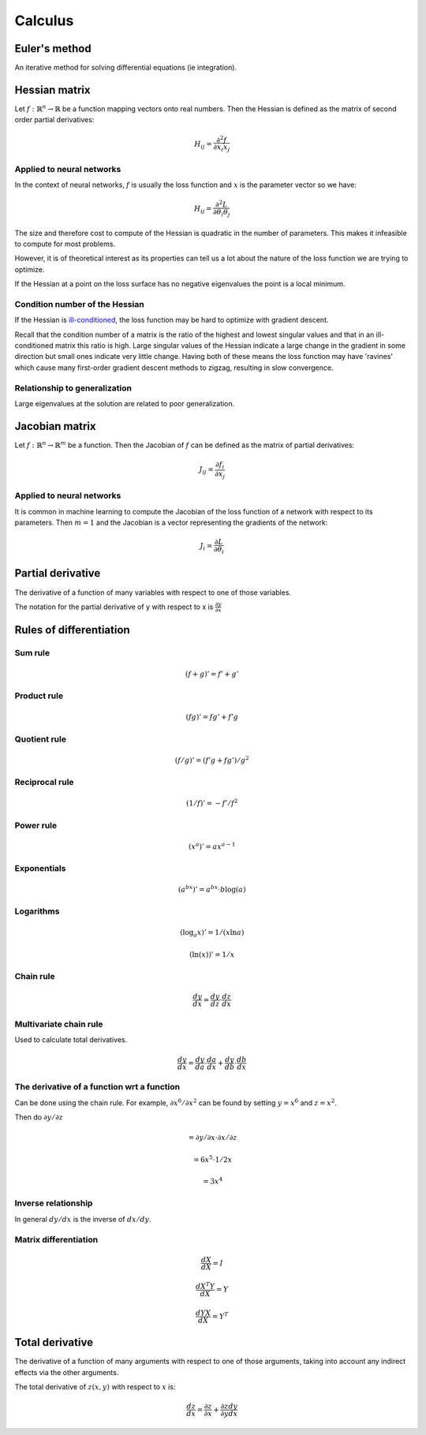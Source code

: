 """"""""""""
Calculus
""""""""""""

Euler's method
=================
An iterative method for solving differential equations (ie integration).

Hessian matrix
====================
Let :math:`f:\mathbb{R}^n \rightarrow \mathbb{R}` be a function mapping vectors onto real numbers. Then the Hessian is defined as the matrix of second order partial derivatives:

.. math::

  H_{ij} = \frac{\partial^2 f}{\partial x_i x_j}

Applied to neural networks
---------------------------------
In the context of neural networks, :math:`f` is usually the loss function and :math:`x` is the parameter vector so we have:

.. math::

  H_{ij} = \frac{\partial^2 L}{\partial \theta_i \theta_j}

The size and therefore cost to compute of the Hessian is quadratic in the number of parameters. This makes it infeasible to compute for most problems. 

However, it is of theoretical interest as its properties can tell us a lot about the nature of the loss function we are trying to optimize.

If the Hessian at a point on the loss surface has no negative eigenvalues the point is a local minimum.

Condition number of the Hessian
----------------------------------
If the Hessian is `ill-conditioned <https://ml-compiled.readthedocs.io/en/latest/linear_algebra.html#condition-number>`_, the loss function may be hard to optimize with gradient descent.

Recall that the condition number of a matrix is the ratio of the highest and lowest singular values and that in an ill-conditioned matrix this ratio is high. Large singular values of the Hessian indicate a large change in the gradient in some direction but small ones indicate very little change. Having both of these means the loss function may have 'ravines' which cause many first-order gradient descent methods to zigzag, resulting in slow convergence.

Relationship to generalization
---------------------------------
Large eigenvalues at the solution are related to poor generalization.


Jacobian matrix
======================
Let :math:`f:\mathbb{R}^n \rightarrow \mathbb{R}^m` be a function. Then the Jacobian of :math:`f` can be defined as the matrix of partial derivatives:

.. math::

  J_{ij} = \frac{\partial f_i}{\partial x_j}

Applied to neural networks
---------------------------------
It is common in machine learning to compute the Jacobian of the loss function of a network with respect to its parameters. Then :math:`m = 1` and the Jacobian is a vector representing the gradients of the network:

.. math::

  J_i = \frac{\partial L}{\partial \theta_i}

Partial derivative
=====================
The derivative of a function of many variables with respect to one of those variables. 

The notation for the partial derivative of y with respect to x is :math:`\frac{\partial y}{\partial x}`

Rules of differentiation
========================

Sum rule
--------
.. math:: (f+g)' = f' + g'

Product rule
-------------
.. math:: (fg)' = fg' + f'g

Quotient rule
----------------
.. math:: (f/g)' = (f'g + fg')/g^2

Reciprocal rule
----------------
.. math:: (1/f)' = -f'/f^2

Power rule
------------
.. math:: (x^a)' = ax^{a-1}

Exponentials
--------------
.. math:: (a^{bx})' = a^{bx} \cdot b\log(a)

Logarithms
--------------
.. math:: (\log_a x)' = 1/(x \ln a)
.. math:: (\ln(x))' = 1/x

Chain rule
----------------
.. math:: \frac{dy}{dx} = \frac{dy}{dz} \cdot \frac{dz}{dx}

Multivariate chain rule
------------------------
Used to calculate total derivatives.

.. math:: \frac{dy}{dx} = \frac{dy}{da} \cdot \frac{da}{dx} + \frac{dy}{db} \cdot \frac{db}{dx}

The derivative of a function wrt a function
-----------------------------------------------
Can be done using the chain rule. For example, :math:`\partial x^6/\partial x^2` can be found by setting :math:`y=x^6` and :math:`z=x^2`. 

Then do :math:`\partial y/\partial z`

.. math:: = \partial y/\partial x \cdot \partial x/\partial z

.. math:: = 6x^5 \cdot 1/{2x} 

.. math:: = 3x^4

Inverse relationship
------------------------
In general :math:`dy/dx` is the inverse of :math:`dx/dy`.

Matrix differentiation
-----------------------

.. math:: \frac{dX}{dX} = I

.. math:: \frac{d X^T Y}{dX} = Y

.. math:: \frac{d YX}{dX} = Y^T

Total derivative
======================
The derivative of a function of many arguments with respect to one of those arguments, taking into account any indirect effects via the other arguments.

The total derivative of :math:`z(x,y)` with respect to :math:`x` is:

.. math::

  \frac{dz}{dx} = \frac{\partial z}{\partial x} + \frac{\partial z}{\partial y} \frac{dy}{dx}
